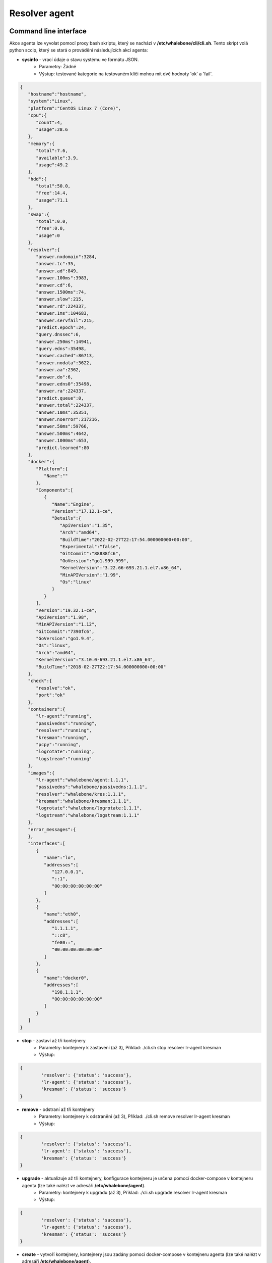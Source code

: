 Resolver agent
==============

Command line interface
-----------------------
Akce agenta lze vyvolat pomocí proxy bash skriptu, který se nachází v **/etc/whalebone/cli/cli.sh**. Tento skript volá python sccip, který se stará o provádění následujících akcí agenta: 

* **sysinfo** - vrací údaje o stavu systému ve formátu JSON.
	* Parametry: Žádné
	* Výstup: testované kategorie na testovaném klíči mohou mít dvě hodnoty 'ok' a 'fail'.
.. sourcecode:: js

	{
	   "hostname":"hostname",
	   "system":"Linux",
	   "platform":"CentOS Linux 7 (Core)",
	   "cpu":{
	      "count":4,
	      "usage":28.6
	   },
	   "memory":{
	      "total":7.6,
	      "available":3.9,
	      "usage":49.2
	   },
	   "hdd":{
	      "total":50.0,
	      "free":14.4,
	      "usage":71.1
	   },
	   "swap":{
	      "total":0.0,
	      "free":0.0,
	      "usage":0
	   },
	   "resolver":{
	      "answer.nxdomain":3284,
	      "answer.tc":35,
	      "answer.ad":849,
	      "answer.100ms":3983,
	      "answer.cd":6,
	      "answer.1500ms":74,
	      "answer.slow":215,
	      "answer.rd":224337,
	      "answer.1ms":104683,
	      "answer.servfail":215,
	      "predict.epoch":24,
	      "query.dnssec":6,
	      "answer.250ms":14941,
	      "query.edns":35498,
	      "answer.cached":86713,
	      "answer.nodata":3622,
	      "answer.aa":2362,
	      "answer.do":6,
	      "answer.edns0":35498,
	      "answer.ra":224337,
	      "predict.queue":0,
	      "answer.total":224337,
	      "answer.10ms":35351,
	      "answer.noerror":217216,
	      "answer.50ms":59766,
	      "answer.500ms":4642,
	      "answer.1000ms":653,
	      "predict.learned":80
	   },
	   "docker":{
	      "Platform":{
	         "Name":""
	      },
	      "Components":[
	         {
	            "Name":"Engine",
	            "Version":"17.12.1-ce",
	            "Details":{
	               "ApiVersion":"1.35",
	               "Arch":"amd64",
	               "BuildTime":"2022-02-27T22:17:54.000000000+00:00",
	               "Experimental":"false",
	               "GitCommit":"88888fc6",
	               "GoVersion":"go1.999.999",
	               "KernelVersion":"3.22.66-693.21.1.el7.x86_64",
	               "MinAPIVersion":"1.99",
	               "Os":"linux"
	            }
	         }
	      ],
	      "Version":"19.32.1-ce",
	      "ApiVersion":"1.98",
	      "MinAPIVersion":"1.12",
	      "GitCommit":"7390fc6",
	      "GoVersion":"go1.9.4",
	      "Os":"linux",
	      "Arch":"amd64",
	      "KernelVersion":"3.10.0-693.21.1.el7.x86_64",
	      "BuildTime":"2018-02-27T22:17:54.000000000+00:00"
	   },
	   "check":{
	      "resolve":"ok",
	      "port":"ok"
	   },
	   "containers":{
	      "lr-agent":"running",
	      "passivedns":"running",
	      "resolver":"running",
	      "kresman":"running",
	      "pcpy":"running",
	      "logrotate":"running",
	      "logstream":"running"
	   },
	   "images":{
	      "lr-agent":"whalebone/agent:1.1.1",
	      "passivedns":"whalebone/passivedns:1.1.1",
	      "resolver":"whalebone/kres:1.1.1",
	      "kresman":"whalebone/kresman:1.1.1",
	      "logrotate":"whalebone/logrotate:1.1.1",
	      "logstream":"whalebone/logstream:1.1.1"
	   },
	   "error_messages":{
	   },
	   "interfaces":[
	      {
	         "name":"lo",
	         "addresses":[
	            "127.0.0.1",
	            "::1",
	            "00:00:00:00:00:00"
	         ]
	      },
	      {
	         "name":"eth0",
	         "addresses":[
	            "1.1.1.1",
	            "::c8",
	            "fe80::",
	            "00:00:00:00:00:00"
	         ]
	      },
	      {
	         "name":"docker0",
	         "addresses":[
	            "198.1.1.1",
	            "00:00:00:00:00:00"
	         ]
	      }
	   ]
	}


* **stop** - zastaví až tři kontejnery 
	* Parametry: kontejnery k zastavení (až 3), Příklad: ./cli.sh stop resolver lr-agent kresman
	* Výstup:

.. sourcecode:: js

	{
		'resolver': {'status': 'success'}, 
		'lr-agent': {'status': 'success'}, 
		'kresman': {'status': 'success'}
	}
	
* **remove** - odstraní až tři kontejnery
	* Parametry: kontejnery k odstranění (až 3), Příklad: ./cli.sh remove resolver lr-agent kresman
	* Výstup:

.. sourcecode:: js

	{
		'resolver': {'status': 'success'}, 
		'lr-agent': {'status': 'success'}, 
		'kresman': {'status': 'success'}
	}
	
* **upgrade** - aktualizuje až tři kontejnery, konfigurace kontejneru je určena pomocí docker-compose v kontejneru agenta (lze také nalézt ve adresáři **/etc/whalebone/agent**).
	* Parametry: kontejnery k upgradu (až 3), Příklad: ./cli.sh upgrade resolver lr-agent kresman
	* Výstup:

.. sourcecode:: js 

	{
		'resolver': {'status': 'success'}, 
		'lr-agent': {'status': 'success'}, 
		'kresman': {'status': 'success'}
	}
	
* **create** - vytvoří kontejnery, kontejnery jsou zadány pomocí docker-compose v kontejneru agenta (lze také nalézt v adresáři **/etc/whalebone/agent**).
	* Parametry: Žádné, Příklad: ./cli.sh create
	* Výstup:

.. sourcecode:: js

	{'resolver': {'status': 'success'}
	

	Pending configuration request deleted.
	
* **updatecache** - vynutí aktualizaci mezipaměti IoC resolveru (která se používá pro blokování), tato akce by měla být provedena, aby se ručně vynutila aktualizace a obnovení domén přítomných v mezipaměti škodlivých domén.
	* Parametry: Žádné
	* Výstup:
	
.. sourcecode:: js

	{'status': 'success', 'message': 'Cache update successful'}
	
* **containers** - seznam kontejnerů a jejich informací, které zahrnují: štítky, obrázek, název a stav. 
	* Parametry: Žádné
	* Výstup:

.. sourcecode:: js

	[
	   {
	      "id":"b8f4489379",
	      "image":{
	         "id":"c893b4df5ca3",
	         "tags":[
	            "whalebone/agent:1.1.1"
	         ]
	      },
	      "labels":{
	         "lr-agent":"1.1.1"
	      },
	      "name":"lr-agent",
	      "status":"running"
	   },
	   {
	      "id":"e433d58f13",
	      "image":{
	         "id":"2c4b84a7daee",
	         "tags":[
	            "whalebone/passivedns:1.1.1"
	         ]
	      },
	      "labels":{
	         "passivedns":"1.1.1"
	      },
	      "name":"passivedns",
	      "status":"running"
	   },
	   {
	      "id":"2aeec00121",
	      "image":{
	         "id":"fc442e625539",
	         "tags":[
	            "whalebone/kres:1.1.1"
	         ]
	      },
	      "labels":{
	         "resolver":"1.1.1"
	      },
	      "name":"resolver",
	      "status":"running"
	   },
	   {
	      "id":"662dac2e6c",
	      "image":{
	         "id":"b37d0d1bd10b",
	         "tags":[
	            "whalebone/kresman:1.1.1"
	         ]
	      },
	      "labels":{
	         "kresman":"1.1.1"
	      },
	      "name":"kresman",
	      "status":"running"
	   },
	   {
	      "id":"05188ac1df",
	      "image":{
	         "id":"5b50cdc924fc",
	         "tags":[
	            "whalebone/logrotate:1.1.1"
	         ]
	      },
	      "labels":{
	         "logrotate":"1.1.1"
	      },
	      "name":"logrotate",
	      "status":"running"
	   },
	   {
	      "id":"01e64dd697",
	      "image":{
	         "id":"fffb52c2dadd",
	         "tags":[
	            "whalebone/logstream:1.1.1"
	         ]
	      },
	      "labels":{
	         "logstream":"1.1.1"
	      },
	      "name":"logstream",
	      "status":"running"
	   }
	]


Každá z těchto akcí provede podobně pojmenovanou akci a vypíše stav, nebo výstup této akce. Akce **list** a **run** jsou určeny pro scénář, kdy je vyžadováno potvrzení určité akce. Seznam akcí zobrazuje akci, která má být provedena, a změny, které by tato akce provedla u kontejnerů uvedených v této akci. Slouží jako příklad toho, co by se stalo, kdyby byla čekající akce provedena. Spuštěná akce pak provede čekající akci a poté provede úklid. 

Akce upgrade a create využívají šablonu docker-compose přítomnou v kontejneru agenta k vytvoření/upgradu požadovaného kontejneru. Tato šablona je přítomna v **/etc/whalebone/agent**, pokud se ji uživatel rozhodne změnit. Tuto změnu je však třeba provést i v šabloně přítomné na **portal.whalebone.io**, pokud se tak nestane, budou lokální změny při příští aktualizaci přepsány z cloudu. 

Bash skript by měl být vyvolán takto: ``./cli.sh action param1 param2 param3```. Action je název akce a parameters jsou parametry akce. Používají je pouze akce pro zastavení, odebrání a upgrade kontejneru a určují, kterých kontejnerů se má příslušná akce týkat.

Přísný režim
------------------
Výchozí volbou agenta je okamžité provedení akcí ze správy cloudu. Je však možné povolit ruční potvrzování požadavků. To dává správci kontrolu nad tím, kdy a co bude provedeno. Chcete-li povolit režim Strict resolveru, vytvořte prosím ticket na podporu Whalebone.

Pro vypsání změn, které požadavek zavádí, je třeba použít volbu cli **list**. Pro spuštění požadavku použijte volbu cli **run**. Ve frontě může být pouze jeden čekající požadavek. Nový požadavek z cloudu přepíše předchozí, ale nový požadavek stejně obsahuje celý požadovaný stav. Pro odstranění čekajícího požadavku použijte volbu cli **delete_request**. Akce, které mohou přetrvávat, jsou následující: **upgrade**, **create** a **suicide**. Viz příklady použití příkazů CLI.

* **list** - vypíše čekající příkaz a změny, které by byly provedeny v kontejnerech zadaných v čekající akci, tato akce je určena pro lidskou kontrolu, proto je její formát 
	* Parametry: Žádné, Příklad: ./cli.sh list
	* Výstup: 

.. code-block:: lua

	-------------------------------
	Changes for resolver
	New value for label: resolver-1.1.1
	
	  	Old value for label: resolver-1.0.0
	-------------------------------
	
* **run** - provede čekající příkaz
	* Parametry: žádné, Příklad: ./cli.sh run
	
.. sourcecode:: js

	{'resolver': {'status': 'success'}

* **delete_request** - odstraní čekající požadavek.
	* Parametry: žádné, Příklad: ./cli.sh delete_request
	
.. code-block:: lua

	Pending configuration request deleted.

